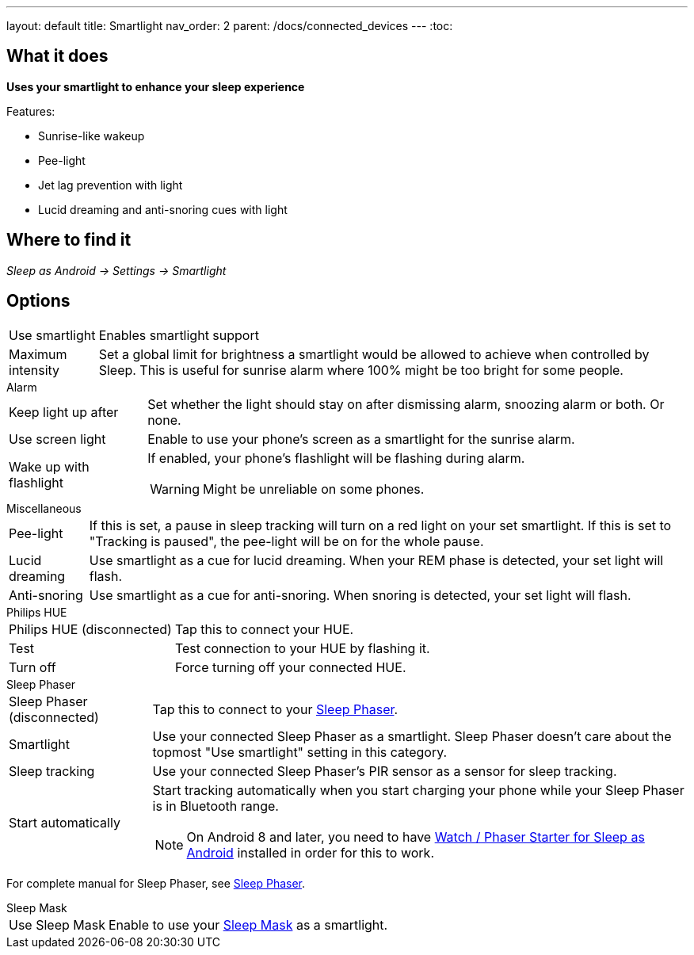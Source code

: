 ---
layout: default
title: Smartlight
nav_order: 2
parent: /docs/connected_devices
---
:toc:

## What it does
*Uses your smartlight to enhance your sleep experience*

Features:

- Sunrise-like wakeup
- Pee-light
- Jet lag prevention with light
- Lucid dreaming and anti-snoring cues with light

## Where to find it
_Sleep as Android -> Settings -> Smartlight_

## Options
[horizontal]
Use smartlight:: Enables smartlight support
Maximum intensity:: Set a global limit for brightness a smartlight would be allowed to achieve when controlled by Sleep. This is useful for sunrise alarm where 100% might be too bright for some people.

.Alarm
[horizontal]
Keep light up after:: Set whether the light should stay on after dismissing alarm, snoozing alarm or both. Or none.
Use screen light:: Enable to use your phone's screen as a smartlight for the sunrise alarm.
Wake up with flashlight:: If enabled, your phone's flashlight will be flashing during alarm.
WARNING: Might be unreliable on some phones.

.Miscellaneous
[horizontal]
Pee-light:: If this is set, a pause in sleep tracking will turn on a red light on your set smartlight. If this is set to "Tracking is paused", the pee-light will be on for the whole pause.
Lucid dreaming:: Use smartlight as a cue for lucid dreaming. When your REM phase is detected, your set light will flash.
Anti-snoring:: Use smartlight as a cue for anti-snoring. When snoring is detected, your set light will flash.

.Philips HUE
[horizontal]
Philips HUE (disconnected):: Tap this to connect your HUE.
Test:: Test connection to your HUE by flashing it.
Turn off:: Force turning off your connected HUE.

.Sleep Phaser
[horizontal]
Sleep Phaser (disconnected):: Tap this to connect to your link:http://sleepphaser.urbandroid.org/[Sleep Phaser].
Smartlight:: Use your connected Sleep Phaser as a smartlight. Sleep Phaser doesn't care about the topmost "Use smartlight" setting in this category.
Sleep tracking:: Use your connected Sleep Phaser's PIR sensor as a sensor for sleep tracking.
Start automatically:: Start tracking automatically when you start charging your phone while your Sleep Phaser is in Bluetooth range.
NOTE: On Android 8 and later, you need to have link:https://play.google.com/store/apps/details?id=com.urbandroid.watchsleepstarter[Watch / Phaser Starter for Sleep as Android] installed in order for this to work.

For complete manual for Sleep Phaser, see link:/docs/connected_devices/sleep_phaser.html[Sleep Phaser].

.Sleep Mask
[horizontal]
Use Sleep Mask:: Enable to use your link:https://www.happy-electronics.eu/shop/en/home/32-sleep-mask-for-sleep-as-android.html[Sleep Mask] as a smartlight.
